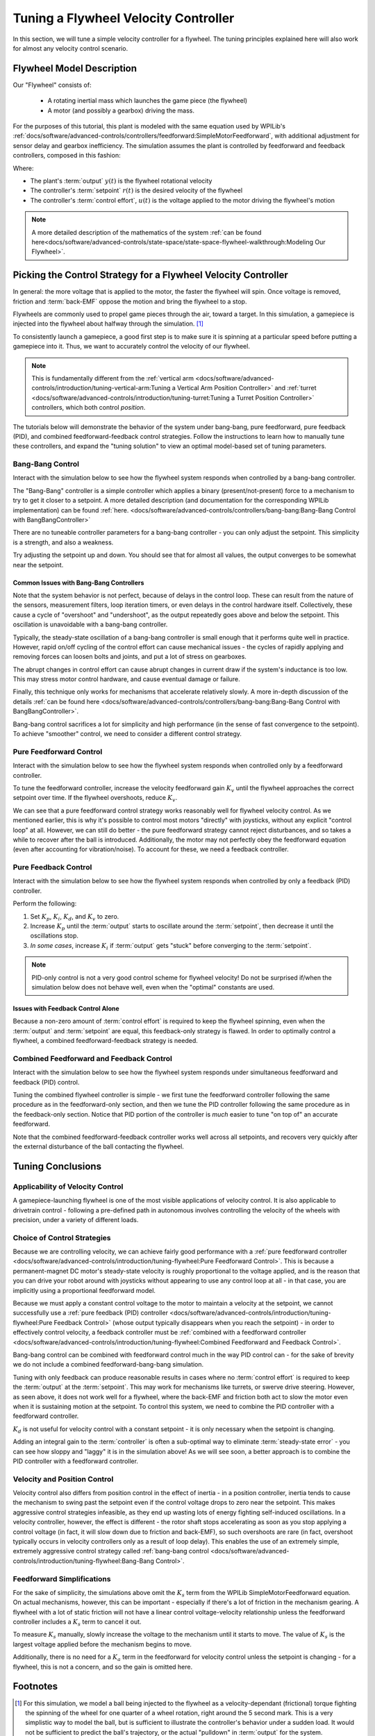 Tuning a Flywheel Velocity Controller
=====================================

In this section, we will tune a simple velocity controller for a flywheel.  The tuning principles explained here will also work for almost any velocity control scenario.

Flywheel Model Description
--------------------------

Our "Flywheel" consists of:

  * A rotating inertial mass which launches the game piece (the flywheel)
  * A motor (and possibly a gearbox) driving the mass.

For the purposes of this tutorial, this plant is modeled with the same equation used by WPILib's :ref:`docs/software/advanced-controls/controllers/feedforward:SimpleMotorFeedforward`, with additional adjustment for sensor delay and gearbox inefficiency. The simulation assumes the plant is controlled by feedforward and feedback controllers, composed in this fashion:

.. image:: images/control-system-basics-ctrl-plus-plant.png
   :alt: Tuning Exercise Block Diagrams showing feedforward and feedback blocks, controlling a plant.

Where:

* The plant's :term:`output` :math:`y(t)` is the flywheel rotational velocity
* The controller's :term:`setpoint` :math:`r(t)` is the desired velocity of the flywheel
* The controller's :term:`control effort`, :math:`u(t)` is the voltage applied to the motor driving the flywheel's motion

.. note:: A more detailed description of the mathematics of the system :ref:`can be found here<docs/software/advanced-controls/state-space/state-space-flywheel-walkthrough:Modeling Our Flywheel>`.

Picking the Control Strategy for a Flywheel Velocity Controller
---------------------------------------------------------------

In general: the more voltage that is applied to the motor, the faster the flywheel will spin. Once voltage is removed, friction and :term:`back-EMF` oppose the motion and bring the flywheel to a stop.

Flywheels are commonly used to propel game pieces through the air, toward a target. In this simulation, a gamepiece is injected into the flywheel about halfway through the simulation. [1]_

To consistently launch a gamepiece, a good first step is to make sure it is spinning at a particular speed before putting a gamepiece into it.  Thus, we want to accurately control the velocity of our flywheel.

.. note:: This is fundamentally different from the :ref:`vertical arm <docs/software/advanced-controls/introduction/tuning-vertical-arm:Tuning a Vertical Arm Position Controller>` and :ref:`turret <docs/software/advanced-controls/introduction/tuning-turret:Tuning a Turret Position Controller>` controllers, which both control *position*.

The tutorials below will demonstrate the behavior of the system under bang-bang, pure feedforward, pure feedback (PID), and combined feedforward-feedback control strategies.  Follow the instructions to learn how to manually tune these controllers, and expand the "tuning solution" to view an optimal model-based set of tuning parameters.

Bang-Bang Control
~~~~~~~~~~~~~~~~~

Interact with the simulation below to see how the flywheel system responds when controlled by a bang-bang controller.

.. raw:: html

    <div class="viz-div" id="flywheel_bb_container">
      <div >
         <div class="col" id="flywheel_bb_plotVals"></div>
         <div class="col" id="flywheel_bb_plotVolts"></div>
      </div>
      <div class="flex-grid">
         <div class="col" id="flywheel_bb_viz"></div>
         <div id="flywheel_bb_ctrls"></div>
      </div>
      <script>
         flywheel_bb = new FlywheelBangBang("flywheel_bb");
      </script>
    </div>

The "Bang-Bang" controller is a simple controller which applies a binary (present/not-present) force to a mechanism to try to get it closer to a setpoint.  A more detailed description (and documentation for the corresponding WPILib implementation) can be found :ref:`here. <docs/software/advanced-controls/controllers/bang-bang:Bang-Bang Control with BangBangController>`

There are no tuneable controller parameters for a bang-bang controller - you can only adjust the setpoint. This simplicity is a strength, and also a weakness.

Try adjusting the setpoint up and down. You should see that for almost all values, the output converges to be somewhat near the setpoint.

Common Issues with Bang-Bang Controllers
^^^^^^^^^^^^^^^^^^^^^^^^^^^^^^^^^^^^^^^^

Note that the system behavior is not perfect, because of delays in the control loop.  These can result from the nature of the sensors, measurement filters, loop iteration timers, or even delays in the control hardware itself.  Collectively, these cause a cycle of "overshoot" and "undershoot", as the output repeatedly goes above and below the setpoint.  This oscillation is unavoidable with a bang-bang controller.

Typically, the steady-state oscillation of a bang-bang controller is small enough that it performs quite well in practice. However, rapid on/off cycling of the control effort can cause mechanical issues - the cycles of rapidly applying and removing forces can loosen bolts and joints, and put a lot of stress on gearboxes.

The abrupt changes in control effort can cause abrupt changes in current draw if the system's inductance is too low. This may stress motor control hardware, and cause eventual damage or failure.

Finally, this technique only works for mechanisms that accelerate relatively slowly. A more in-depth discussion of the details :ref:`can be found here <docs/software/advanced-controls/controllers/bang-bang:Bang-Bang Control with BangBangController>`.

Bang-bang control sacrifices a lot for simplicity and high performance (in the sense of fast convergence to the setpoint).  To achieve "smoother" control, we need to consider a different control strategy.

Pure Feedforward Control
~~~~~~~~~~~~~~~~~~~~~~~~

Interact with the simulation below to see how the flywheel system responds when controlled only by a feedforward controller.

.. raw:: html

    <div class="viz-div" id="flywheel_feedforward_container">
      <div id="flywheel_feedforward">
         <div class="col" id="flywheel_feedforward_plotVals"></div>
         <div class="col" id="flywheel_feedforward_plotVolts"></div>
      </div>
      <div class="flex-grid">
         <div class="col" id="flywheel_feedforward_viz"></div>
         <div id="flywheel_feedforward_ctrls"></div>
      </div>
      <script>
         flywheel_pid = new FlywheelPIDF("flywheel_feedforward", "feedforward");
      </script>
    </div>

To tune the feedforward controller, increase the velocity feedforward gain :math:`K_v` until the flywheel approaches the correct setpoint over time.  If the flywheel overshoots, reduce :math:`K_v`.

.. collapse:: Tuning solution

   The exact gain used by the simulation is :math:`K_v = 0.0075`.

We can see that a pure feedforward control strategy works reasonably well for flywheel velocity control.  As we mentioned earlier, this is why it's possible to control most motors "directly" with joysticks, without any explicit "control loop" at all.  However, we can still do better - the pure feedforward strategy cannot reject disturbances, and so takes a while to recover after the ball is introduced.  Additionally, the motor may not perfectly obey the feedforward equation (even after accounting for vibration/noise).  To account for these, we need a feedback controller.

Pure Feedback Control
~~~~~~~~~~~~~~~~~~~~~

Interact with the simulation below to see how the flywheel system responds when controlled by only a feedback (PID) controller.

.. raw:: html

    <div class="viz-div" id="flywheel_feedback_container">
      <div id="flywheel_feedback">
         <div class="col" id="flywheel_feedback_plotVals"></div>
         <div class="col" id="flywheel_feedback_plotVolts"></div>
      </div>
      <div class="flex-grid">
         <div class="col" id="flywheel_feedback_viz"></div>
         <div id="flywheel_feedback_ctrls"></div>
      </div>
      <script>
         flywheel_pid = new FlywheelPIDF("flywheel_feedback", "feedback");
      </script>
    </div>

Perform the following:

1. Set :math:`K_p`, :math:`K_i`, :math:`K_d`, and :math:`K_v` to zero.
2. Increase :math:`K_p` until the :term:`output` starts to oscillate around the :term:`setpoint`, then decrease it until the oscillations stop.
3. *In some cases*, increase :math:`K_i` if :term:`output` gets "stuck" before converging to the :term:`setpoint`.

.. note:: PID-only control is not a very good control scheme for flywheel velocity!  Do not be surprised if/when the simulation below does not behave well, even when the "optimal" constants are used.

.. collapse:: Tuning solution

   In this particular example, for a setpoint of 300, values of :math:`K_p = 0.1`, :math:`K_i = 0.0`, and :math:`K_d = 0.0` will produce somewhat reasonable results.  Since this control strategy is not very good, it will not work well for all setpoints.  You can attempt to improve this behavior by incorporating some :math:`K_i`, but it is very difficult to achieve good behavior across a wide range of setpoints.

Issues with Feedback Control Alone
^^^^^^^^^^^^^^^^^^^^^^^^^^^^^^^^^^

Because a non-zero amount of :term:`control effort` is required to keep the flywheel spinning, even when the :term:`output` and :term:`setpoint` are equal, this feedback-only strategy is flawed.  In order to optimally control a flywheel, a combined feedforward-feedback strategy is needed.

Combined Feedforward and Feedback Control
~~~~~~~~~~~~~~~~~~~~~~~~~~~~~~~~~~~~~~~~~

Interact with the simulation below to see how the flywheel system responds under simultaneous feedforward and feedback (PID) control.

.. raw:: html

    <div class="viz-div"  id="flywheel_feedforward_feedback_container">
      <div id="flywheel_feedforward_feedback">
         <div class="col" id="flywheel_feedforward_feedback_plotVals"></div>
         <div class="col" id="flywheel_feedforward_feedback_plotVolts"></div>
      </div>
      <div class="flex-grid">
         <div class="col" id="flywheel_feedforward_feedback_viz"></div>
         <div id="flywheel_feedforward_feedback_ctrls"></div>
      </div>
      <script>
         flywheel_pid = new FlywheelPIDF("flywheel_feedforward_feedback", "both");
      </script>
    </div>

Tuning the combined flywheel controller is simple - we first tune the feedforward controller following the same procedure as in the feedforward-only section, and then we tune the PID controller following the same procedure as in the feedback-only section.  Notice that PID portion of the controller is *much* easier to tune "on top of" an accurate feedforward.

.. collapse:: Tuning solution

   In this particular example, for a setpoint of 300, values of :math:`K_v = 0.0075` and :math:`K_p = 0.1`  will produce very good results across all setpoints.  Small changes to  :math:`K_p` will change the controller behavior to be more or less aggressive - the optimal choice depends on your problem constraints.

Note that the combined feedforward-feedback controller works well across all setpoints, and recovers very quickly after the external disturbance of the ball contacting the flywheel.

Tuning Conclusions
------------------

Applicability of Velocity Control
~~~~~~~~~~~~~~~~~~~~~~~~~~~~~~~~~

A gamepiece-launching flywheel is one of the most visible applications of velocity control. It is also applicable to drivetrain control - following a pre-defined path in autonomous involves controlling the velocity of the wheels with precision, under a variety of different loads.

Choice of Control Strategies
~~~~~~~~~~~~~~~~~~~~~~~~~~~~

Because we are controlling velocity, we can achieve fairly good performance with a :ref:`pure feedforward controller <docs/software/advanced-controls/introduction/tuning-flywheel:Pure Feedforward Control>`.  This is because a permanent-magnet DC motor's steady-state velocity is roughly proportional to the voltage applied, and is the reason that you can drive your robot around with joysticks without appearing to use any control loop at all - in that case, you are implicitly using a proportional feedforward model.

Because we must apply a constant control voltage to the motor to maintain a velocity at the setpoint, we cannot successfully use a :ref:`pure feedback (PID) controller <docs/software/advanced-controls/introduction/tuning-flywheel:Pure Feedback Control>` (whose output typically disappears when you reach the setpoint) - in order to effectively control velocity, a feedback controller must be :ref:`combined with a feedforward controller <docs/software/advanced-controls/introduction/tuning-flywheel:Combined Feedforward and Feedback Control>`.

Bang-bang control can be combined with feedforward control much in the way PID control can - for the sake of brevity we do not include a combined feedforward-bang-bang simulation.

Tuning with only feedback can produce reasonable results in cases where no :term:`control effort` is required to keep the :term:`output` at the :term:`setpoint`. This may work for mechanisms like turrets, or swerve drive steering. However, as seen above, it does not work well for a flywheel, where the back-EMF and friction both act to slow the motor even when it is sustaining motion at the setpoint. To control this system, we need to combine the PID controller with a feedforward controller.

:math:`K_d` is not useful for velocity control with a constant setpoint - it is only necessary when the setpoint is changing.

Adding an integral gain to the :term:`controller` is often a sub-optimal way to eliminate :term:`steady-state error` - you can see how sloppy and "laggy" it is in the simulation above! As we will see soon, a better approach is to combine the PID controller with a feedforward controller.

Velocity and Position Control
~~~~~~~~~~~~~~~~~~~~~~~~~~~~~

Velocity control also differs from position control in the effect of inertia - in a position controller, inertia tends to cause the mechanism to swing past the setpoint even if the control voltage drops to zero near the setpoint.  This makes aggressive control strategies infeasible, as they end up wasting lots of energy fighting self-induced oscillations.  In a velocity controller, however, the effect is different - the rotor shaft stops accelerating as soon as you stop applying a control voltage (in fact, it will slow down due to friction and back-EMF), so such overshoots are rare (in fact, overshoot typically occurs in velocity controllers only as a result of loop delay).  This enables the use of an extremely simple, extremely aggressive control strategy called :ref:`bang-bang control <docs/software/advanced-controls/introduction/tuning-flywheel:Bang-Bang Control>`.

Feedforward Simplifications
~~~~~~~~~~~~~~~~~~~~~~~~~~~

For the sake of simplicity, the simulations above omit the :math:`K_s` term from the WPILib SimpleMotorFeedforward equation.  On actual mechanisms, however, this can be important - especially if there's a lot of friction in the mechanism gearing.  A flywheel with a lot of static friction will not have a linear control voltage-velocity relationship unless the feedforward controller includes a :math:`K_s` term to cancel it out.

To measure :math:`K_s` manually, slowly increase the voltage to the mechanism until it starts to move.  The value of :math:`K_s` is the largest voltage applied before the mechanism begins to move.

Additionally, there is no need for a :math:`K_a` term in the feedforward for velocity control unless the setpoint is changing - for a flywheel, this is not a concern, and so the gain is omitted here.


Footnotes
---------

.. [1] For this simulation, we model a ball being injected to the flywheel as a velocity-dependant (frictional) torque fighting the spinning of the wheel for one quarter of a wheel rotation, right around the 5 second mark. This is a very simplistic way to model the ball, but is sufficient to illustrate the controller's behavior under a sudden load. It would not be sufficient to predict the ball's trajectory, or the actual "pulldown" in :term:`output` for the system.
